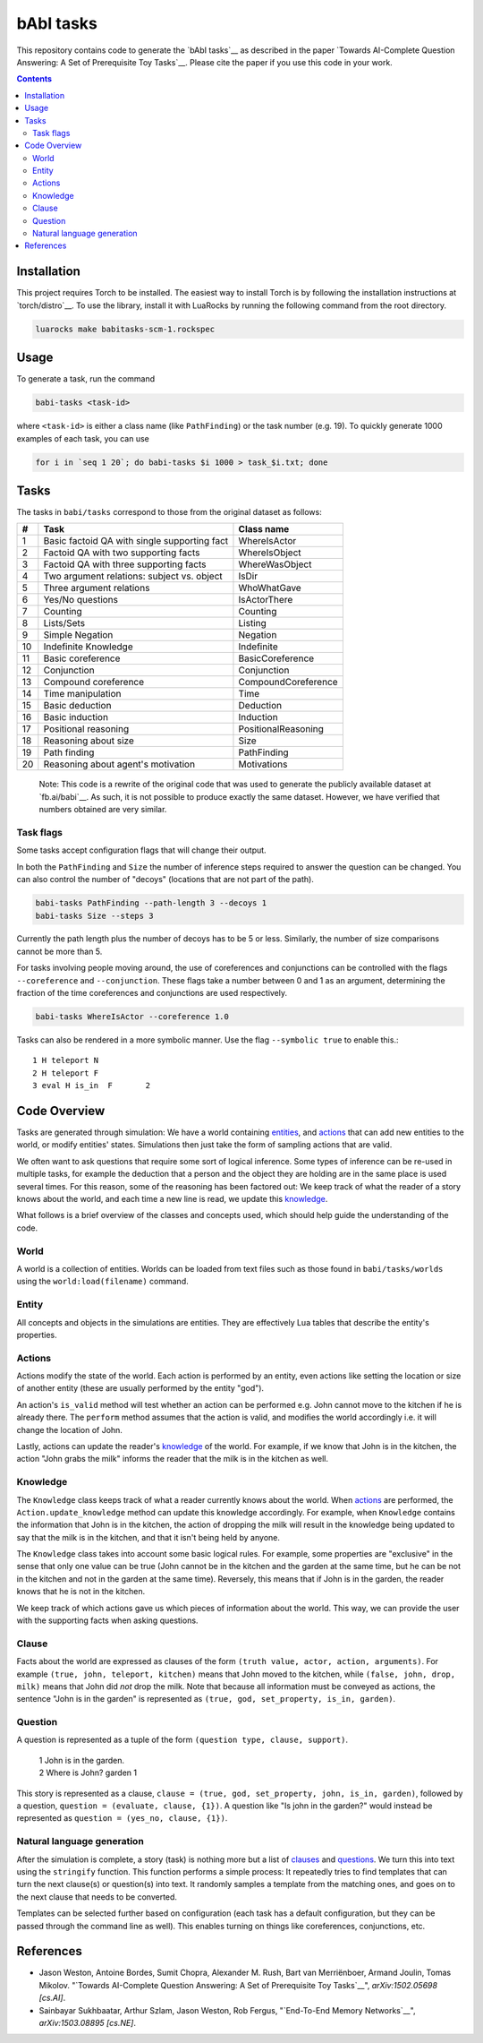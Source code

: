 bAbI tasks
==========

This repository contains code to generate the `bAbI tasks`__ as described in the paper
`Towards AI-Complete Question Answering: A Set of Prerequisite Toy Tasks`__.
Please cite the paper if you use this code in your work.

__ http://fb.ai/babi
__ http://arxiv.org/abs/1502.05698
__ http://dblp.uni-trier.de/rec/bibtex/journals/corr/WestonBCM15

.. contents:: :depth: 2

Installation
------------

This project requires Torch to be installed. The easiest way to install Torch
is by following the installation instructions at `torch/distro`__.  To use the
library, install it with LuaRocks by running the following command from the
root directory.

.. code:: bash

   luarocks make babitasks-scm-1.rockspec

__ https://github.com/torch/distro

Usage
-----

To generate a task, run the command

.. code:: bash

    babi-tasks <task-id>

where ``<task-id>`` is either a class name (like ``PathFinding``) or the task
number (e.g. 19). To quickly generate 1000 examples of each task, you can use

.. code:: bash

    for i in `seq 1 20`; do babi-tasks $i 1000 > task_$i.txt; done

Tasks
-----

The tasks in ``babi/tasks`` correspond to those from the original dataset as
follows:

== ============================================= ===================
#   Task                                         Class name
== ============================================= ===================
 1  Basic factoid QA with single supporting fact WhereIsActor
 2  Factoid QA with two supporting facts         WhereIsObject
 3  Factoid QA with three supporting facts       WhereWasObject
 4  Two argument relations: subject vs. object   IsDir
 5  Three argument relations                     WhoWhatGave
 6  Yes/No questions                             IsActorThere
 7  Counting                                     Counting
 8  Lists/Sets                                   Listing
 9  Simple Negation                              Negation
10  Indefinite Knowledge                         Indefinite
11  Basic coreference                            BasicCoreference
12  Conjunction                                  Conjunction
13  Compound coreference                         CompoundCoreference
14  Time manipulation                            Time
15  Basic deduction                              Deduction
16  Basic induction                              Induction
17  Positional reasoning                         PositionalReasoning
18  Reasoning about size                         Size
19  Path finding                                 PathFinding
20  Reasoning about agent's motivation           Motivations
== ============================================= ===================

    Note: This code is a rewrite of the original code that was used to
    generate the publicly available dataset at `fb.ai/babi`__. As such, it
    is not possible to produce exactly the same dataset.
    However, we have verified that numbers obtained are very similar.

__ http://fb.ai/babi

Task flags
~~~~~~~~~~
Some tasks accept configuration flags that will change their output.

In both the ``PathFinding`` and ``Size`` the number of inference steps required
to answer the question can be changed. You can also control the number of
"decoys" (locations that are not part of the path).

.. code:: bash

   babi-tasks PathFinding --path-length 3 --decoys 1
   babi-tasks Size --steps 3

Currently the path length plus the number of decoys has to be 5 or less.
Similarly, the number of size comparisons cannot be more than 5.

For tasks involving people moving around, the use of coreferences and
conjunctions can be controlled with the flags ``--coreference`` and
``--conjunction``. These flags take a number between 0 and 1 as an argument,
determining the fraction of the time coreferences and conjunctions are used
respectively.

.. code:: bash

   babi-tasks WhereIsActor --coreference 1.0

Tasks can also be rendered in a more symbolic manner. Use the flag ``--symbolic
true`` to enable this.::

  1 H teleport N
  2 H teleport F
  3 eval H is_in  F       2

Code Overview
-------------

Tasks are generated through simulation: We have a world containing entities_,
and actions_ that can add new entities to the world, or modify entities' states.
Simulations then just take the form of sampling actions that are valid.

We often want to ask questions that require some sort of logical inference. Some
types of inference can be re-used in multiple tasks, for example the deduction
that a person and the object they are holding are in the same place is used
several times. For this reason, some of the reasoning has been factored out: We
keep track of what the reader of a story knows about the world, and each time a
new line is read, we update this knowledge_.

What follows is a brief overview of the classes and concepts used, which should
help guide the understanding of the code.

World
~~~~~

A world is a collection of entities. Worlds can be loaded from text files such
as those found in ``babi/tasks/worlds`` using the ``world:load(filename)``
command.

.. _entities:

Entity
~~~~~~

All concepts and objects in the simulations are entities. They are effectively
Lua tables that describe the entity's properties.

Actions
~~~~~~~

Actions modify the state of the world. Each action is performed by an entity,
even actions like setting the location or size of another entity (these are
usually performed by the entity "god").

An action's ``is_valid`` method will test whether an action can be performed
e.g. John cannot move to the kitchen if he is already there. The ``perform``
method assumes that the action is valid, and modifies the world accordingly
i.e. it will change the location of John.

Lastly, actions can update the reader's knowledge_ of the world. For example,
if we know that John is in the kitchen, the action "John grabs the milk"
informs the reader that the milk is in the kitchen as well.

Knowledge
~~~~~~~~~

The ``Knowledge`` class keeps track of what a reader currently knows about the
world. When actions_ are performed, the ``Action.update_knowledge`` method can
update this knowledge accordingly. For example, when ``Knowledge`` contains
the information that John is in the kitchen, the action of dropping the milk
will result in the knowledge being updated to say that the milk is in the
kitchen, and that it isn't being held by anyone.

The ``Knowledge`` class takes into account some basic logical rules. For
example, some properties are "exclusive" in the sense that only one value can be
true (John cannot be in the kitchen and the garden at the same time, but he can
be not in the kitchen and not in the garden at the same time). Reversely, this
means that if John is in the garden, the reader knows that he is not in the
kitchen.

We keep track of which actions gave us which pieces of information about the
world. This way, we can provide the user with the supporting facts when asking
questions.

.. _clauses:

Clause
~~~~~~

Facts about the world are expressed as clauses of the form ``(truth value,
actor, action, arguments)``. For example ``(true, john, teleport, kitchen)``
means that John moved to the kitchen, while ``(false, john, drop, milk)``
means that John did *not* drop the milk. Note that because all information
must be conveyed as actions, the sentence "John is in the garden" is
represented as ``(true, god, set_property, is_in, garden)``.

.. _questions:

Question
~~~~~~~~

A question is represented as a tuple of the form ``(question type, clause,
support)``.

    | 1 John is in the garden.
    | 2 Where is John?  garden  1

This story is represented as a clause, ``clause = (true, god, set_property,
john, is_in, garden)``, followed by a question, ``question = (evaluate, clause,
{1})``. A question like "Is john in the garden?" would instead be represented as
``question = (yes_no, clause, {1})``.

Natural language generation
~~~~~~~~~~~~~~~~~~~~~~~~~~~

After the simulation is complete, a story (task) is nothing more but a list of
clauses_ and questions_. We turn this into text using the ``stringify``
function. This function performs a simple process: It repeatedly tries to find
templates that can turn the next clause(s) or question(s) into text. It randomly
samples a template from the matching ones, and goes on to the next clause that
needs to be converted.

Templates can be selected further based on configuration (each task has a
default configuration, but they can be passed through the command line as
well). This enables turning on things like coreferences, conjunctions, etc.

References
----------

* Jason Weston, Antoine Bordes, Sumit Chopra, Alexander M. Rush, Bart van Merriënboer, Armand Joulin, Tomas Mikolov. "`Towards AI-Complete Question Answering: A Set of Prerequisite Toy Tasks`__", *arXiv:1502.05698 [cs.AI]*.
* Sainbayar Sukhbaatar, Arthur Szlam, Jason Weston, Rob Fergus, "`End-To-End
  Memory Networks`__", *arXiv:1503.08895 [cs.NE]*.

__ http://arxiv.org/abs/1502.05698
__ http://arxiv.org/abs/1503.08895
